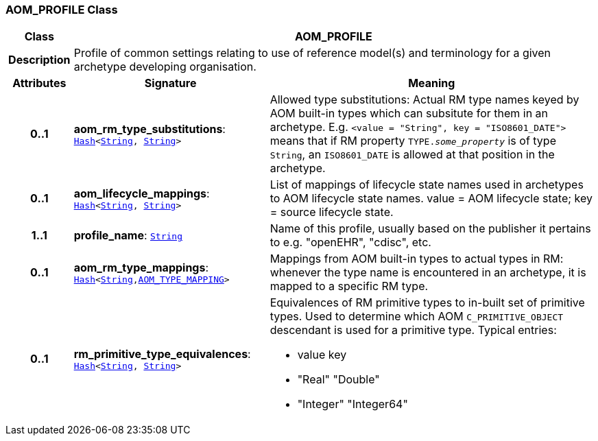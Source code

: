 === AOM_PROFILE Class

[cols="^1,3,5"]
|===
h|*Class*
2+^h|*AOM_PROFILE*

h|*Description*
2+a|Profile of common settings relating to use of reference model(s) and terminology for a given archetype developing organisation.

h|*Attributes*
^h|*Signature*
^h|*Meaning*

h|*0..1*
|*aom_rm_type_substitutions*: `link:/releases/BASE/{am_release}/foundation_types.html#_hash_class[Hash^]<link:/releases/BASE/{am_release}/foundation_types.html#_string_class[String^], link:/releases/BASE/{am_release}/foundation_types.html#_string_class[String^]>`
a|Allowed type substitutions: Actual RM type names keyed by AOM built-in types which can subsitute for them in an archetype. E.g. `<value = "String", key = "ISO8601_DATE">` means that if RM property `TYPE._some_property_` is of type `String`, an `ISO8601_DATE` is allowed at that position in the archetype.

h|*0..1*
|*aom_lifecycle_mappings*: `link:/releases/BASE/{am_release}/foundation_types.html#_hash_class[Hash^]<link:/releases/BASE/{am_release}/foundation_types.html#_string_class[String^], link:/releases/BASE/{am_release}/foundation_types.html#_string_class[String^]>`
a|List of mappings of lifecycle state names used in archetypes to AOM lifecycle state names. value = AOM lifecycle state; key = source lifecycle state.

h|*1..1*
|*profile_name*: `link:/releases/BASE/{am_release}/foundation_types.html#_string_class[String^]`
a|Name of this profile, usually based on the publisher it pertains to e.g. "openEHR", "cdisc", etc.

h|*0..1*
|*aom_rm_type_mappings*: `link:/releases/BASE/{am_release}/foundation_types.html#_hash_class[Hash^]<link:/releases/BASE/{am_release}/foundation_types.html#_string_class[String^],<<_aom_type_mapping_class,AOM_TYPE_MAPPING>>>`
a|Mappings from AOM built-in types to actual types in RM: whenever the type name is encountered in an archetype, it is mapped to a specific RM type.

h|*0..1*
|*rm_primitive_type_equivalences*: `link:/releases/BASE/{am_release}/foundation_types.html#_hash_class[Hash^]<link:/releases/BASE/{am_release}/foundation_types.html#_string_class[String^], link:/releases/BASE/{am_release}/foundation_types.html#_string_class[String^]>`
a|Equivalences of RM primitive types to in-built set of primitive types. Used to determine which AOM `C_PRIMITIVE_OBJECT` descendant is used for a primitive type. Typical entries:

* value	key
* "Real"	"Double"
* "Integer"	"Integer64"
|===
